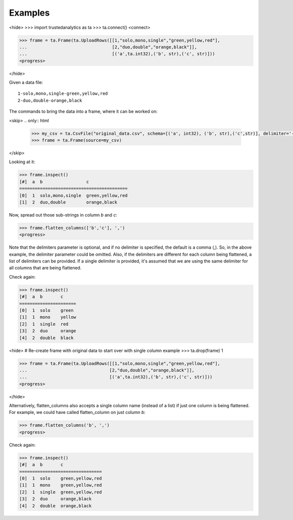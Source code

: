 Examples
--------
<hide>
>>> import trustedanalytics as ta
>>> ta.connect()
<connect>

>>> frame = ta.Frame(ta.UploadRows([[1,"solo,mono,single","green,yellow,red"],
...                                 [2,"duo,double","orange,black"]],
...                                 [('a',ta.int32),('b', str),('c', str)]))
<progress>

</hide>

Given a data file::

    1-solo,mono,single-green,yellow,red
    2-duo,double-orange,black

The commands to bring the data into a frame, where it can be worked on:

<skip>
.. only:: html

    .. code::

        >>> my_csv = ta.CsvFile("original_data.csv", schema=[('a', int32), ('b', str),('c',str)], delimiter='-')
        >>> frame = ta.Frame(source=my_csv)

.. only:: latex

    .. code::

        >>> my_csv = ta.CsvFile("original_data.csv", schema=[('a', int32),
        ... ('b', str),('c', str)], delimiter='-')
        >>> frame = ta.Frame(source=my_csv)

</skip>

Looking at it:

.. code::

    >>> frame.inspect()
    [#]  a  b                 c
    ==========================================
    [0]  1  solo,mono,single  green,yellow,red
    [1]  2  duo,double        orange,black

Now, spread out those sub-strings in column *b* and *c*:

.. code::

    >>> frame.flatten_columns(['b','c'], ',')
    <progress>

Note that the delimiters parameter is optional, and if no delimiter is specified, the default
is a comma (,).  So, in the above example, the delimiter parameter could be omitted.  Also, if
the delimiters are different for each column being flattened, a list of delimiters can be
provided.  If a single delimiter is provided, it's assumed that we are using the same delimiter
for all columns that are being flattened.

Check again:

.. code::

    >>> frame.inspect()
    [#]  a  b       c
    ======================
    [0]  1  solo    green
    [1]  1  mono    yellow
    [2]  1  single  red
    [3]  2  duo     orange
    [4]  2  double  black

<hide>
# Re-create frame with original data to start over with single column example
>>> ta.drop(frame)
1

>>> frame = ta.Frame(ta.UploadRows([[1,"solo,mono,single","green,yellow,red"],
...                                [2,"duo,double","orange,black"]],
...                                [('a',ta.int32),('b', str),('c', str)]))
<progress>

</hide>

Alternatively, flatten_columns also accepts a single column name (instead of a list) if just one
column is being flattened.  For example, we could have called flatten_column on just column *b*:


.. code::

    >>> frame.flatten_columns('b', ',')
    <progress>

Check again:

.. code ::

    >>> frame.inspect()
    [#]  a  b       c
    ================================
    [0]  1  solo    green,yellow,red
    [1]  1  mono    green,yellow,red
    [2]  1  single  green,yellow,red
    [3]  2  duo     orange,black
    [4]  2  double  orange,black



